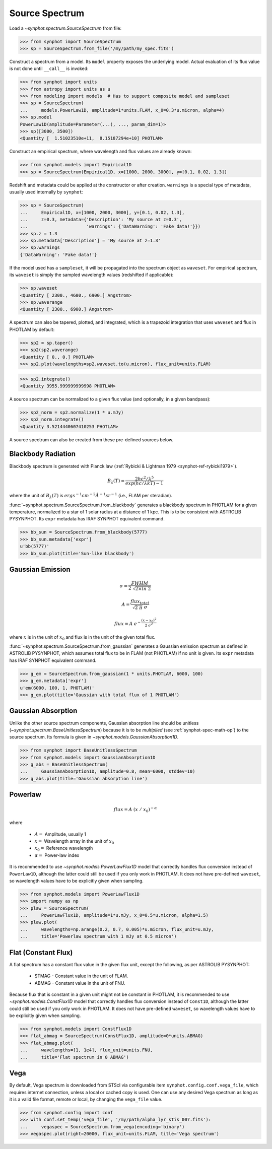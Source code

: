 .. doctest-skip-all

.. _source-spectrum-main:

Source Spectrum
===============

Load a `~synphot.spectrum.SourceSpectrum` from file:

>>> from synphot import SourceSpectrum
>>> sp = SourceSpectrum.from_file('/my/path/my_spec.fits')

Construct a spectrum from a model. Its ``model`` property exposes the
underlying model. Actual evaluation of its flux value is not done until
``__call__`` is invoked:

>>> from synphot import units
>>> from astropy import units as u
>>> from modeling import models  # Has to support composite model and sampleset
>>> sp = SourceSpectrum(
...     models.PowerLaw1D, amplitude=1*units.FLAM, x_0=0.3*u.micron, alpha=4)
>>> sp.model
PowerLaw1D(amplitude=Parameter(...), ..., param_dim=1)>
>>> sp([3000, 3500])
<Quantity [  1.51023510e+11,  8.15187294e+10] PHOTLAM>

Construct an empirical spectrum, where wavelength and flux values are already
known:

>>> from synphot.models import Empirical1D
>>> sp = SourceSpectrum(Empirical1D, x=[1000, 2000, 3000], y=[0.1, 0.02, 1.3])

Redshift and metadata could be applied at the constructor or after creation.
``warnings`` is a special type of metadata, usually used internally by
``synphot``:

>>> sp = SourceSpectrum(
...     Empirical1D, x=[1000, 2000, 3000], y=[0.1, 0.02, 1.3],
...     z=0.3, metadata={'Description': 'My source at z=0.3',
...                      'warnings': {'DataWarning': 'Fake data!'}})
>>> sp.z = 1.3
>>> sp.metadata['Description'] = 'My source at z=1.3'
>>> sp.warnings
{'DataWarning': 'Fake data!'}

If the model used has a ``sampleset``, it will be propagated into the spectrum
object as ``waveset``. For empirical spectrum, its ``waveset`` is simply the
sampled wavelength values (redshifted if applicable):

>>> sp.waveset
<Quantity [ 2300., 4600., 6900.] Angstrom>
>>> sp.waverange
<Quantity [ 2300., 6900.] Angstrom>

A spectrum can also be tapered, plotted, and integrated, which is a trapezoid
integration that uses ``waveset`` and flux in PHOTLAM by default:

>>> sp2 = sp.taper()
>>> sp2(sp2.waverange)
<Quantity [ 0., 0.] PHOTLAM>
>>> sp2.plot(wavelengths=sp2.waveset.to(u.micron), flux_unit=units.FLAM)

.. image:: images/src_spec_ex2.png
    :width: 600px
    :alt: Plotted spectrum.

>>> sp2.integrate()
<Quantity 3955.999999999998 PHOTLAM>

A source spectrum can be normalized to a given flux value (and optionally,
in a given bandpass):

>>> sp2_norm = sp2.normalize(1 * u.mJy)
>>> sp2_norm.integrate()
<Quantity 3.5214440607410253 PHOTLAM>

A source spectrum can also be created from these pre-defined sources below.

.. _synphot-planck-law:

Blackbody Radiation
-------------------

Blackbody spectrum is generated with Planck law
(:ref:`Rybicki & Lightman 1979 <synphot-ref-rybicki1979>`).

.. math::

    B_{\lambda}(T) = \frac{2 h c^{2} / \lambda^{5}}{exp(h c / \lambda k T) - 1}

where the unit of :math:`B_{\lambda}(T)` is
:math:`erg s^{-1} cm^{-2} \AA^{-1} sr^{-1}` (i.e., FLAM per steradian).

:func:`~synphot.spectrum.SourceSpectrum.from_blackbody` generates a blackbody
spectrum in PHOTLAM for a given temperature, normalized to a star of 1 solar
radius at a distance of 1 kpc. This is to be consistent with ASTROLIB PYSYNPHOT.
Its ``expr`` metadata has IRAF SYNPHOT equivalent command.

>>> bb_sun = SourceSpectrum.from_blackbody(5777)
>>> bb_sun.metadata['expr']
u'bb(5777)'
>>> bb_sun.plot(title='Sun-like blackbody')

.. image:: images/sun_blackbody.png
    :width: 600px
    :alt: Blackbody spectrum.

.. _synphot-gaussian:

Gaussian Emission
-----------------

.. math::

    \sigma = \frac{FWHM}{2 \; \sqrt{2 \times ln \; 2}}

    A = \frac{flux_{total}}{\sqrt{2 \; \pi} \; \sigma}

    flux = A \; e^{- \frac{(x - x_{0})^{2}}{2 \; \sigma^{2}}}

where :math:`x` is in the unit of :math:`x_{0}` and flux is in the unit of
the given total flux.

:func:`~synphot.spectrum.SourceSpectrum.from_gaussian` generates a Gaussian
emission spectrum as defined in ASTROLIB PYSYNPHOT, which assumes total flux
to be in FLAM (not PHOTLAM) if no unit is given. Its ``expr`` metadata has
IRAF SYNPHOT equivalent command.

>>> g_em = SourceSpectrum.from_gaussian(1 * units.PHOTLAM, 6000, 100)
>>> g_em.metadata['expr']
u'em(6000, 100, 1, PHOTLAM)'
>>> g_em.plot(title='Gaussian with total flux of 1 PHOTLAM')

.. image:: images/gaussian_em.png
    :width: 600px
    :alt: Gaussian emission spectrum.

Gaussian Absorption
-------------------

Unlike the other source spectrum components, Gaussian absorption line should be
unitless (`~synphot.spectrum.BaseUnitlessSpectrum`) because it is to be
*multiplied* (see :ref:`synphot-spec-math-op`) to the source spectrum. Its
formula is given in `~synphot.models.GaussianAbsorption1D`.

>>> from synphot import BaseUnitlessSpectrum
>>> from synphot.models import GaussianAbsorption1D
>>> g_abs = BaseUnitlessSpectrum(
...     GaussianAbsorption1D, amplitude=0.8, mean=6000, stddev=10)
>>> g_abs.plot(title='Gaussian absorption line')

.. image:: images/gaussian_abs.png
    :width: 600px
    :alt: Gaussian absorption line.

.. _synphot-powerlaw:

Powerlaw
--------

.. math::

    flux = A \; (x \; / \; x_{0})^{-\alpha}

where

    * :math:`A =` Amplitude, usually 1
    * :math:`x =` Wavelength array in the unit of :math:`x_{0}`
    * :math:`x_{0} =` Reference wavelength
    * :math:`\alpha =` Power-law index

It is recommended to use `~synphot.models.PowerLawFlux1D` model that correctly
handles flux conversion instead of ``PowerLaw1D``, although the latter could
still be used if you only work in PHOTLAM. It does not have pre-defined
``waveset``, so wavelength values have to be explicitly given when sampling.

>>> from synphot.models import PowerLawFlux1D
>>> import numpy as np
>>> plaw = SourceSpectrum(
...     PowerLawFlux1D, amplitude=1*u.mJy, x_0=0.5*u.micron, alpha=1.5)
>>> plaw.plot(
...     wavelengths=np.arange(0.2, 0.7, 0.005)*u.micron, flux_unit=u.mJy,
...     title='Powerlaw spectrum with 1 mJy at 0.5 micron')

.. image:: images/powerlaw_spec.png
    :width: 600px
    :alt: Powerlaw spectrum.

.. _synphot-flat-spec:

Flat (Constant Flux)
--------------------

A flat spectrum has a constant flux value in the given flux unit, except the
following, as per ASTROLIB PYSYNPHOT:

    * STMAG - Constant value in the unit of FLAM.
    * ABMAG - Constant value in the unit of FNU.

Because flux that is constant in a given unit might not be constant in PHOTLAM,
it is recommended to use `~synphot.models.ConstFlux1D` model that correctly
handles flux conversion instead of ``Const1D``, although the latter could still
be used if you only work in PHOTLAM. It does not have pre-defined ``waveset``,
so wavelength values have to be explicitly given when sampling.

>>> from synphot.models import ConstFlux1D
>>> flat_abmag = SourceSpectrum(ConstFlux1D, amplitude=0*units.ABMAG)
>>> flat_abmag.plot(
...     wavelengths=[1, 1e4], flux_unit=units.FNU,
...     title='Flat spectrum in 0 ABMAG')

.. image:: images/flat_abmag.png
    :width: 600px
    :alt: Flat spectrum.

.. _synphot-vega-spec:

Vega
----

By default, Vega spectrum is downloaded from STScI via configurable item
``synphot.config.conf.vega_file``, which requires internet connection, unless
a local or cached copy is used. One can use any desired Vega spectrum as long as
it is a valid file format, remote or local, by changing the ``vega_file`` value.

>>> from synphot.config import conf
>>> with conf.set_temp('vega_file', '/my/path/alpha_lyr_stis_007.fits'):
...     vegaspec = SourceSpectrum.from_vega(encoding='binary')
>>> vegaspec.plot(right=20000, flux_unit=units.FLAM, title='Vega spectrum')

.. image:: images/vega_spec.png
    :width: 600px
    :alt: Vega spectrum.
